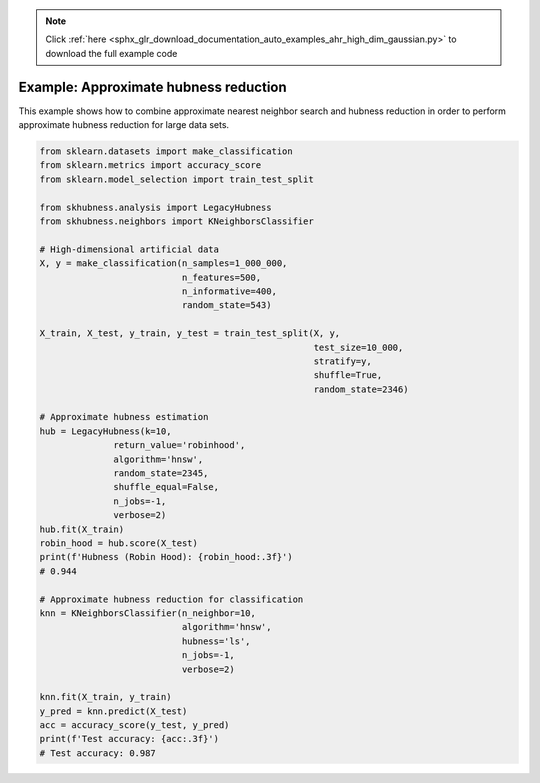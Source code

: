 .. note::
    :class: sphx-glr-download-link-note

    Click :ref:`here <sphx_glr_download_documentation_auto_examples_ahr_high_dim_gaussian.py>` to download the full example code
.. rst-class:: sphx-glr-example-title

.. _sphx_glr_documentation_auto_examples_ahr_high_dim_gaussian.py:


========================================
Example: Approximate hubness reduction
========================================

This example shows how to combine approximate nearest neighbor search and hubness reduction
in order to perform approximate hubness reduction for large data sets.


.. code-block:: default

    from sklearn.datasets import make_classification
    from sklearn.metrics import accuracy_score
    from sklearn.model_selection import train_test_split

    from skhubness.analysis import LegacyHubness
    from skhubness.neighbors import KNeighborsClassifier

    # High-dimensional artificial data
    X, y = make_classification(n_samples=1_000_000,
                               n_features=500,
                               n_informative=400,
                               random_state=543)

    X_train, X_test, y_train, y_test = train_test_split(X, y,
                                                        test_size=10_000,
                                                        stratify=y,
                                                        shuffle=True,
                                                        random_state=2346)

    # Approximate hubness estimation
    hub = LegacyHubness(k=10,
                  return_value='robinhood',
                  algorithm='hnsw',
                  random_state=2345,
                  shuffle_equal=False,
                  n_jobs=-1,
                  verbose=2)
    hub.fit(X_train)
    robin_hood = hub.score(X_test)
    print(f'Hubness (Robin Hood): {robin_hood:.3f}')
    # 0.944

    # Approximate hubness reduction for classification
    knn = KNeighborsClassifier(n_neighbor=10,
                               algorithm='hnsw',
                               hubness='ls',
                               n_jobs=-1,
                               verbose=2)

    knn.fit(X_train, y_train)
    y_pred = knn.predict(X_test)
    acc = accuracy_score(y_test, y_pred)
    print(f'Test accuracy: {acc:.3f}')
    # Test accuracy: 0.987


.. rst-class:: sphx-glr-timing

   **Total running time of the script:** ( 0 minutes  0.000 seconds)


.. _sphx_glr_download_documentation_auto_examples_ahr_high_dim_gaussian.py:


.. only :: html

 .. container:: sphx-glr-footer
    :class: sphx-glr-footer-example



  .. container:: sphx-glr-download

     :download:`Download Python source code: high_dim_gaussian.py <high_dim_gaussian.py>`



  .. container:: sphx-glr-download

     :download:`Download Jupyter notebook: high_dim_gaussian.ipynb <high_dim_gaussian.ipynb>`


.. only:: html

 .. rst-class:: sphx-glr-signature

    `Gallery generated by Sphinx-Gallery <https://sphinx-gallery.github.io>`_
